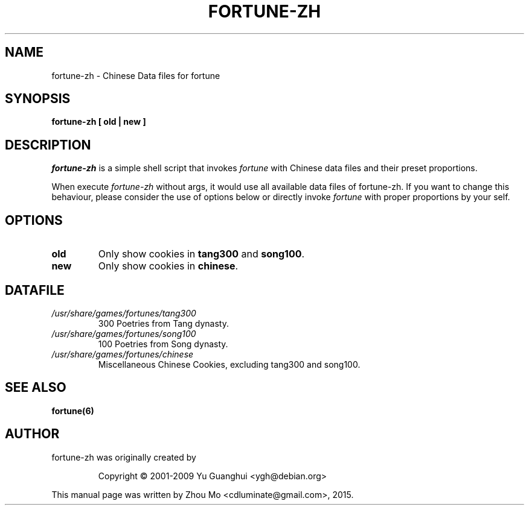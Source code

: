 .\"                                      Hey, EMACS: -*- nroff -*-
.\" (C) Copyright 2015 Zhou Mo <cdluminate@gmail.com>,
.TH FORTUNE-ZH 6 "April 3, 2015"

.SH NAME
fortune-zh \- Chinese Data files for fortune

.SH SYNOPSIS
.B fortune-zh [ old | new ]

.SH DESCRIPTION
\fIfortune-zh\fR is a simple shell script that invokes \fIfortune\fR with Chinese data files 
and their preset proportions.
.PP
When execute \fIfortune-zh\fR without args, it would use all available data files of 
fortune-zh. If you want to change this behaviour, please consider the use of options
below or directly invoke \fIfortune\fR with proper proportions by your self.

.SH OPTIONS
.TP
\fBold\fR
Only show cookies in \fBtang300\fR and \fBsong100\fR.

.TP
\fBnew\fR
Only show cookies in \fBchinese\fR.

.SH DATAFILE
.TP
.I /usr/share/games/fortunes/tang300
300 Poetries from Tang dynasty.

.TP
.I /usr/share/games/fortunes/song100
100 Poetries from Song dynasty.

.TP
.I /usr/share/games/fortunes/chinese
Miscellaneous Chinese Cookies, excluding tang300 and song100.

.SH SEE ALSO
.BR fortune(6)

.SH AUTHOR
fortune-zh was originally created by
.IP
Copyright © 2001-2009 Yu Guanghui <ygh@debian.org>
.PP
This manual page was written by Zhou Mo <cdluminate@gmail.com>, 2015.
